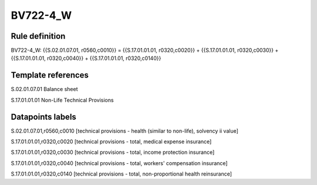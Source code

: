 =========
BV722-4_W
=========

Rule definition
---------------

BV722-4_W: {{S.02.01.07.01, r0560,c0010}} = {{S.17.01.01.01, r0320,c0020}} + {{S.17.01.01.01, r0320,c0030}} + {{S.17.01.01.01, r0320,c0040}} + {{S.17.01.01.01, r0320,c0140}}


Template references
-------------------

S.02.01.07.01 Balance sheet

S.17.01.01.01 Non-Life Technical Provisions


Datapoints labels
-----------------

S.02.01.07.01,r0560,c0010 [technical provisions - health (similar to non-life), solvency ii value]

S.17.01.01.01,r0320,c0020 [technical provisions - total, medical expense insurance]

S.17.01.01.01,r0320,c0030 [technical provisions - total, income protection insurance]

S.17.01.01.01,r0320,c0040 [technical provisions - total, workers' compensation insurance]

S.17.01.01.01,r0320,c0140 [technical provisions - total, non-proportional health reinsurance]



